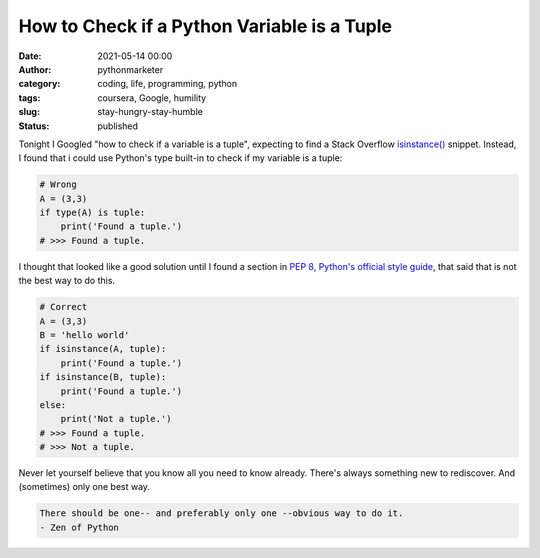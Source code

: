 How to Check if a Python Variable is a Tuple
############################################
:date: 2021-05-14 00:00
:author: pythonmarketer
:category: coding, life, programming, python
:tags: coursera, Google, humility
:slug: stay-hungry-stay-humble
:status: published

Tonight I Googled "how to check if a variable is a tuple", expecting to find a Stack Overflow `isinstance() <https://docs.python.org/3/library/functions.html#isinstance>`__ snippet. Instead, I found that i could use Python's type built-in to check if my variable is a tuple:

.. code:: wp-block-syntaxhighlighter-code

   # Wrong
   A = (3,3)
   if type(A) is tuple:
       print('Found a tuple.')
   # >>> Found a tuple.

I thought that looked like a good solution until I found a section in `PEP 8, Python's official style guide <https://www.python.org/dev/peps/pep-0008/>`__, that said that is not the best way to do this.

.. code:: wp-block-syntaxhighlighter-code

   # Correct
   A = (3,3)
   B = 'hello world'
   if isinstance(A, tuple):
       print('Found a tuple.')
   if isinstance(B, tuple):
       print('Found a tuple.')
   else:
       print('Not a tuple.')
   # >>> Found a tuple.
   # >>> Not a tuple.

Never let yourself believe that you know all you need to know already. There's always something new to rediscover. And (sometimes) only one best way.

.. code:: wp-block-preformatted

   There should be one-- and preferably only one --obvious way to do it.
   - Zen of Python
